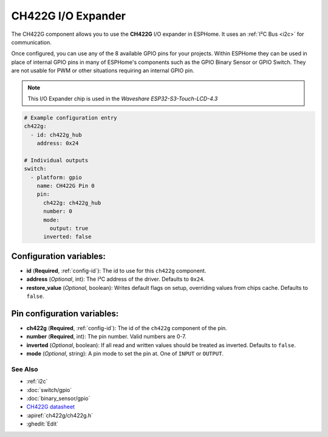 CH422G I/O Expander
====================

.. seo::
    :description: Instructions for setting up CH422G digital port expanders in ESPHome.
    :image: ch422g.svg


The CH422G component allows you to use the **CH422G** I/O expander in ESPHome. 
It uses an :ref:`I²C Bus <i2c>` for communication.

Once configured, you can use any of the 8 available GPIO pins for your projects.
Within ESPHome they can be used in place of internal GPIO pins in many of ESPHome's components such as the GPIO Binary Sensor or GPIO Switch. They are not usable for PWM or other situations requiring an internal GPIO pin.

.. note::

    This I/O Expander chip is used in the *Waveshare ESP32-S3-Touch-LCD-4.3*

.. code-block:: yaml

    # Example configuration entry
    ch422g:
      - id: ch422g_hub
        address: 0x24
      
    # Individual outputs
    switch:
      - platform: gpio
        name: CH422G Pin 0
        pin:
          ch422g: ch422g_hub
          number: 0
          mode:
            output: true
          inverted: false


Configuration variables:
************************

- **id** (**Required**, :ref:`config-id`): The id to use for this ``ch422g`` component.
- **address** (*Optional*, int): The I²C address of the driver.
  Defaults to ``0x24``.
- **restore_value** (*Optional*, boolean): Writes default flags on setup, overriding values from chips cache.
  Defaults to ``false``.



Pin configuration variables:
****************************

- **ch422g** (**Required**, :ref:`config-id`): The id of the ``ch422g`` component of the pin.
- **number** (**Required**, int): The pin number. Valid numbers are 0-7.
- **inverted** (*Optional*, boolean): If all read and written values
  should be treated as inverted. Defaults to ``false``.
- **mode** (*Optional*, string): A pin mode to set the pin at. One of ``INPUT`` or ``OUTPUT``.


See Also
--------

- :ref:`i2c`
- :doc:`switch/gpio`
- :doc:`binary_sensor/gpio`
- `CH422G datasheet <https://www.wch-ic.com/downloads/file/315.html?time=2024-07-29%2002:02:32&code=Fxex1sTRHysGLS6ALgh7PTOOZnAACY6KTQx05vzD>`__ 
- :apiref:`ch422g/ch422g.h`
- :ghedit:`Edit`
